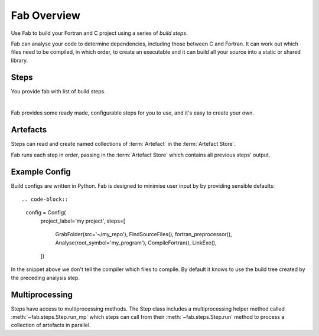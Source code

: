 
Fab Overview
************

Use Fab to build your Fortran and C project using a series of *build steps*.

Fab can analyse your code to determine dependencies, including those between C and Fortran.
It can work out which files need to be compiled, in which order, to create an executable
and it can build all your source into a static or shared library.


Steps
=====

You provide fab with list of build steps.

.. image:: img/steps.svg
    :width: 75%
    :align: center
    :alt: Some simple steps

|
Fab provides some ready made, configurable steps for you to use, and it's easy to create your own.


.. _artefacts_overview:

Artefacts
=========

Steps can read and create named collections of :term:`Artefact`
in the :term:`Artefact Store`.


.. image:: img/steps_and_store2.svg
    :width: 100%
    :alt: Artefact containment hierarchy

Fab runs each step in order, passing in the :term:`Artefact Store` which contains all previous steps' output.

Example Config
==============

Build configs are written in Python. Fab is designed to minimise user input by
by providing sensible defaults::

.. code-block::

    config = Config(
        project_label='my project',
        steps=[
            GrabFolder(src='~/my_repo'),
            FindSourceFiles(),
            fortran_preprocessor(),
            Analyse(root_symbol='my_program'),
            CompileFortran(),
            LinkExe(),
        ])


In the snippet above we don't tell the compiler which files to compile.
By default it knows to use the build tree created by the preceding analysis step.

Multiprocessing
===============

Steps have access to multiprocessing methods.
The Step class includes a multiprocessing helper method called :meth:`~fab.steps.Step.run_mp` which steps can call
from their :meth:`~fab.steps.Step.run` method to process a collection of artefacts in parallel.

